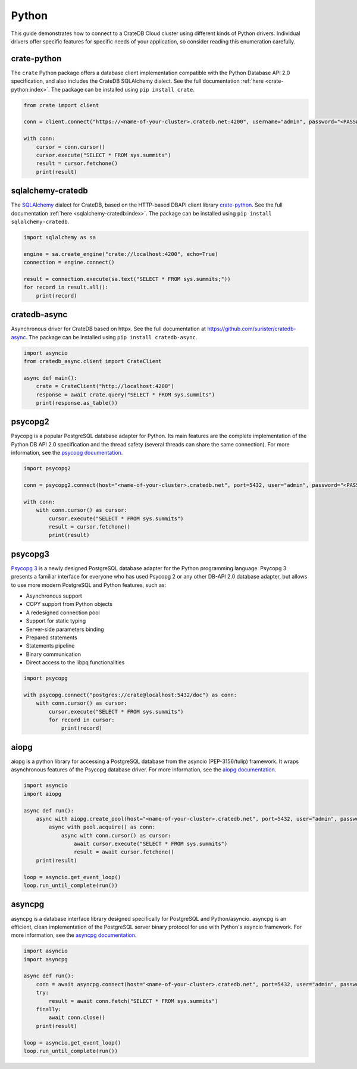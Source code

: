 .. _connect-python:

======
Python
======

This guide demonstrates how to connect to a CrateDB Cloud cluster using different
kinds of Python drivers. Individual drivers offer specific features for specific
needs of your application, so consider reading this enumeration carefully.

.. _crate-python:

crate-python
------------

The ``crate`` Python package offers a database client implementation compatible
with the Python Database API 2.0 specification, and also includes the CrateDB
SQLAlchemy dialect. See the full documentation :ref:`here <crate-python:index>`.
The package can be installed using ``pip install crate``.

.. code-block:: python

    from crate import client

    conn = client.connect("https://<name-of-your-cluster>.cratedb.net:4200", username="admin", password="<PASSWORD>", verify_ssl_cert=True)

    with conn:
        cursor = conn.cursor()
        cursor.execute("SELECT * FROM sys.summits")
        result = cursor.fetchone()
        print(result)

.. _sqlalchemy-cratedb:

sqlalchemy-cratedb
------------------

The `SQLAlchemy`_ dialect for CrateDB, based on the HTTP-based DBAPI client
library `crate-python`_.
See the full documentation :ref:`here <sqlalchemy-cratedb:index>`.
The package can be installed using ``pip install sqlalchemy-cratedb``.

.. code-block:: python

    import sqlalchemy as sa

    engine = sa.create_engine("crate://localhost:4200", echo=True)
    connection = engine.connect()

    result = connection.execute(sa.text("SELECT * FROM sys.summits;"))
    for record in result.all():
        print(record)

.. _cratedb-async:

cratedb-async
-------------

Asynchronous driver for CrateDB based on httpx.
See the full documentation at https://github.com/surister/cratedb-async.
The package can be installed using ``pip install cratedb-async``.

.. code-block:: python

    import asyncio
    from cratedb_async.client import CrateClient

    async def main():
        crate = CrateClient("http://localhost:4200")
        response = await crate.query("SELECT * FROM sys.summits")
        print(response.as_table())

.. _psycopg2:

psycopg2
--------

Psycopg is a popular PostgreSQL database adapter for Python. Its main features
are the complete implementation of the Python DB API 2.0 specification and the
thread safety (several threads can share the same connection).
For more information, see the `psycopg documentation`_.

.. code-block:: python

	import psycopg2

	conn = psycopg2.connect(host="<name-of-your-cluster>.cratedb.net", port=5432, user="admin", password="<PASSWORD>", sslmode="require")

	with conn:
	    with conn.cursor() as cursor:
	        cursor.execute("SELECT * FROM sys.summits")
	        result = cursor.fetchone()
	        print(result)

.. _psycopg3:

psycopg3
--------

`Psycopg 3`_ is a newly designed PostgreSQL database adapter for the Python
programming language. Psycopg 3 presents a familiar interface for everyone who
has used Psycopg 2 or any other DB-API 2.0 database adapter, but allows to use
more modern PostgreSQL and Python features, such as:

- Asynchronous support
- COPY support from Python objects
- A redesigned connection pool
- Support for static typing
- Server-side parameters binding
- Prepared statements
- Statements pipeline
- Binary communication
- Direct access to the libpq functionalities

.. code-block:: python

	import psycopg

	with psycopg.connect("postgres://crate@localhost:5432/doc") as conn:
	    with conn.cursor() as cursor:
	        cursor.execute("SELECT * FROM sys.summits")
	        for record in cursor:
	            print(record)

.. _aiopg:

aiopg
-----

aiopg is a python library for accessing a PostgreSQL database from the asyncio
(PEP-3156/tulip) framework. It wraps asynchronous features of the Psycopg
database driver.
For more information, see the `aiopg documentation`_.

.. code-block:: python

	import asyncio
	import aiopg

	async def run():
	    async with aiopg.create_pool(host="<name-of-your-cluster>.cratedb.net", port=5432, user="admin", password="<PASSWORD>", sslmode="require") as pool:
	        async with pool.acquire() as conn:
	            async with conn.cursor() as cursor:
	                await cursor.execute("SELECT * FROM sys.summits")
	                result = await cursor.fetchone()
	    print(result)

	loop = asyncio.get_event_loop()
	loop.run_until_complete(run())

.. _asyncpg:

asyncpg
-------

asyncpg is a database interface library designed specifically for PostgreSQL
and Python/asyncio. asyncpg is an efficient, clean implementation of the
PostgreSQL server binary protocol for use with Python's asyncio framework.
For more information, see the `asyncpg documentation`_.

.. code-block:: python

	import asyncio
	import asyncpg

	async def run():
	    conn = await asyncpg.connect(host="<name-of-your-cluster>.cratedb.net", port=5432, user="admin", password="<PASSWORD>", ssl=True)
	    try:
	        result = await conn.fetch("SELECT * FROM sys.summits")
	    finally:
	        await conn.close()
	    print(result)

	loop = asyncio.get_event_loop()
	loop.run_until_complete(run())


.. _aiopg documentation: https://aiopg.readthedocs.io/
.. _asyncpg documentation: https://magicstack.github.io/asyncpg/current/
.. _psycopg documentation: https://www.psycopg.org/docs/
.. _Psycopg 3: https://www.psycopg.org/psycopg3/docs/
.. _SQLAlchemy: https://www.sqlalchemy.org/
